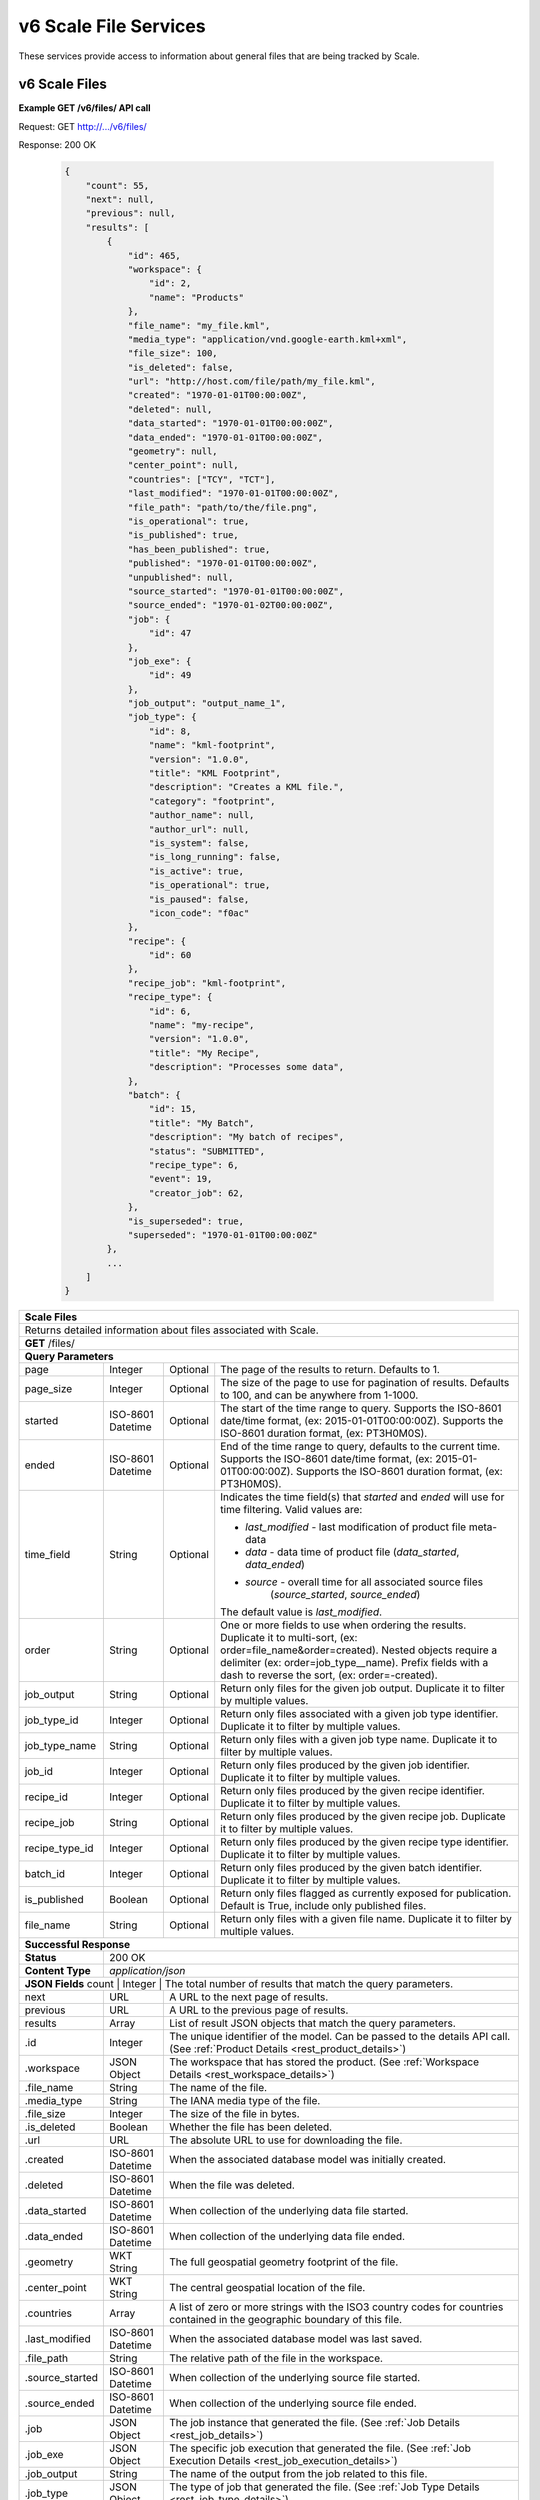 
.. _rest_v6_scale_file:

v6 Scale File Services
======================

These services provide access to information about general files that are being tracked by Scale.

.. _rest_v6_scale_file_list:

v6 Scale Files
--------------

**Example GET /v6/files/ API call**

Request: GET http://.../v6/files/

Response: 200 OK

 .. code-block:: javascript  
 
    { 
        "count": 55, 
        "next": null, 
        "previous": null, 
        "results": [ 
            { 
                "id": 465, 
                "workspace": { 
                    "id": 2, 
                    "name": "Products" 
                }, 
                "file_name": "my_file.kml", 
                "media_type": "application/vnd.google-earth.kml+xml", 
                "file_size": 100, 
                "is_deleted": false, 
                "url": "http://host.com/file/path/my_file.kml", 
                "created": "1970-01-01T00:00:00Z", 
                "deleted": null, 
                "data_started": "1970-01-01T00:00:00Z", 
                "data_ended": "1970-01-01T00:00:00Z", 
                "geometry": null, 
                "center_point": null, 
                "countries": ["TCY", "TCT"], 
                "last_modified": "1970-01-01T00:00:00Z", 
                "file_path": "path/to/the/file.png",
                "is_operational": true, 
                "is_published": true, 
                "has_been_published": true, 
                "published": "1970-01-01T00:00:00Z", 
                "unpublished": null, 
                "source_started": "1970-01-01T00:00:00Z", 
                "source_ended": "1970-01-02T00:00:00Z", 
                "job": { 
                    "id": 47 
                }, 
                "job_exe": { 
                    "id": 49 
                },
                "job_output": "output_name_1",
                "job_type": { 
                    "id": 8, 
                    "name": "kml-footprint", 
                    "version": "1.0.0", 
                    "title": "KML Footprint", 
                    "description": "Creates a KML file.", 
                    "category": "footprint", 
                    "author_name": null, 
                    "author_url": null, 
                    "is_system": false, 
                    "is_long_running": false, 
                    "is_active": true, 
                    "is_operational": true, 
                    "is_paused": false, 
                    "icon_code": "f0ac" 
                }, 
                "recipe": { 
                    "id": 60 
                }, 
                "recipe_job": "kml-footprint",
                "recipe_type": { 
                    "id": 6, 
                    "name": "my-recipe", 
                    "version": "1.0.0", 
                    "title": "My Recipe", 
                    "description": "Processes some data", 
                }, 
                "batch": { 
                    "id": 15, 
                    "title": "My Batch", 
                    "description": "My batch of recipes", 
                    "status": "SUBMITTED", 
                    "recipe_type": 6, 
                    "event": 19, 
                    "creator_job": 62, 
                }, 
                "is_superseded": true, 
                "superseded": "1970-01-01T00:00:00Z"
            }, 
            ... 
        ] 
    } 

+-------------------------------------------------------------------------------------------------------------------------+
| **Scale Files**                                                                                                         |
+=========================================================================================================================+
| Returns detailed information about files associated with Scale.                                                         |
+-------------------------------------------------------------------------------------------------------------------------+
| **GET** /files/                                                                                                         |
+-------------------------------------------------------------------------------------------------------------------------+
| **Query Parameters**                                                                                                    |
+--------------------+-------------------+----------+---------------------------------------------------------------------+
| page               | Integer           | Optional | The page of the results to return. Defaults to 1.                   |
+--------------------+-------------------+----------+---------------------------------------------------------------------+
| page_size          | Integer           | Optional | The size of the page to use for pagination of results.              |
|                    |                   |          | Defaults to 100, and can be anywhere from 1-1000.                   |
+--------------------+-------------------+----------+---------------------------------------------------------------------+
| started            | ISO-8601 Datetime | Optional | The start of the time range to query.                               |
|                    |                   |          | Supports the ISO-8601 date/time format, (ex: 2015-01-01T00:00:00Z). |
|                    |                   |          | Supports the ISO-8601 duration format, (ex: PT3H0M0S).              |
+--------------------+-------------------+----------+---------------------------------------------------------------------+
| ended              | ISO-8601 Datetime | Optional | End of the time range to query, defaults to the current time.       |
|                    |                   |          | Supports the ISO-8601 date/time format, (ex: 2015-01-01T00:00:00Z). |
|                    |                   |          | Supports the ISO-8601 duration format, (ex: PT3H0M0S).              |
+--------------------+-------------------+----------+---------------------------------------------------------------------+
| time_field         | String            | Optional | Indicates the time field(s) that *started* and *ended* will use for |
|                    |                   |          | time filtering. Valid values are:                                   |
|                    |                   |          |                                                                     |
|                    |                   |          | - *last_modified* - last modification of product file meta-data     |
|                    |                   |          | - *data* - data time of product file (*data_started*, *data_ended*) |
|                    |                   |          | - *source* - overall time for all associated source files           |
|                    |                   |          |              (*source_started*, *source_ended*)                     |
|                    |                   |          |                                                                     |
|                    |                   |          | The default value is *last_modified*.                               |
+--------------------+-------------------+----------+---------------------------------------------------------------------+
| order              | String            | Optional | One or more fields to use when ordering the results.                |
|                    |                   |          | Duplicate it to multi-sort, (ex: order=file_name&order=created).    |
|                    |                   |          | Nested objects require a delimiter (ex: order=job_type__name).      |
|                    |                   |          | Prefix fields with a dash to reverse the sort, (ex: order=-created).|
+--------------------+-------------------+----------+---------------------------------------------------------------------+
| job_output         | String            | Optional | Return only files for the given job output.                         |
|                    |                   |          | Duplicate it to filter by multiple values.                          |
+--------------------+-------------------+----------+---------------------------------------------------------------------+
| job_type_id        | Integer           | Optional | Return only files associated with a given job type identifier.      |
|                    |                   |          | Duplicate it to filter by multiple values.                          |
+--------------------+-------------------+----------+---------------------------------------------------------------------+
| job_type_name      | String            | Optional | Return only files with a given job type name.                       |
|                    |                   |          | Duplicate it to filter by multiple values.                          |
+--------------------+-------------------+----------+---------------------------------------------------------------------+
| job_id             | Integer           | Optional | Return only files produced by the given job identifier.             |
|                    |                   |          | Duplicate it to filter by multiple values.                          |
+--------------------+-------------------+----------+---------------------------------------------------------------------+
| recipe_id          | Integer           | Optional | Return only files produced by the given recipe identifier.          |
|                    |                   |          | Duplicate it to filter by multiple values.                          |
+--------------------+-------------------+----------+---------------------------------------------------------------------+
| recipe_job         | String            | Optional | Return only files produced by the given recipe job.                 |
|                    |                   |          | Duplicate it to filter by multiple values.                          |
+--------------------+-------------------+----------+---------------------------------------------------------------------+
| recipe_type_id     | Integer           | Optional | Return only files produced by the given recipe type identifier.     |
|                    |                   |          | Duplicate it to filter by multiple values.                          |
+--------------------+-------------------+----------+---------------------------------------------------------------------+
| batch_id           | Integer           | Optional | Return only files produced by the given batch identifier.           |
|                    |                   |          | Duplicate it to filter by multiple values.                          |
+--------------------+-------------------+----------+---------------------------------------------------------------------+
| is_published       | Boolean           | Optional | Return only files flagged as currently exposed for publication.     |
|                    |                   |          | Default is True, include only published files.                      |
+--------------------+-------------------+----------+---------------------------------------------------------------------+
| file_name          | String            | Optional | Return only files with a given file name.                           |
|                    |                   |          | Duplicate it to filter by multiple values.                          |
+--------------------+-------------------+----------+---------------------------------------------------------------------+
| **Successful Response**                                                                                                 |
+--------------------+----------------------------------------------------------------------------------------------------+
| **Status**         | 200 OK                                                                                             |
+--------------------+----------------------------------------------------------------------------------------------------+
| **Content Type**   | *application/json*                                                                                 |
+--------------------+----------------------------------------------------------------------------------------------------+
| **JSON Fields**                                                                                                         |
| count              | Integer           | The total number of results that match the query parameters.                   |
+--------------------+-------------------+--------------------------------------------------------------------------------+
| next               | URL               | A URL to the next page of results.                                             |
+--------------------+-------------------+--------------------------------------------------------------------------------+
| previous           | URL               | A URL to the previous page of results.                                         |
+--------------------+-------------------+--------------------------------------------------------------------------------+
| results            | Array             | List of result JSON objects that match the query parameters.                   |
+--------------------+-------------------+--------------------------------------------------------------------------------+
| .id                | Integer           | The unique identifier of the model. Can be passed to the details API call.     |
|                    |                   | (See :ref:`Product Details <rest_product_details>`)                            |
+--------------------+-------------------+--------------------------------------------------------------------------------+
| .workspace         | JSON Object       | The workspace that has stored the product.                                     |
|                    |                   | (See :ref:`Workspace Details <rest_workspace_details>`)                        |
+--------------------+-------------------+--------------------------------------------------------------------------------+
| .file_name         | String            | The name of the file.                                                          |
+--------------------+-------------------+--------------------------------------------------------------------------------+
| .media_type        | String            | The IANA media type of the file.                                               |
+--------------------+-------------------+--------------------------------------------------------------------------------+
| .file_size         | Integer           | The size of the file in bytes.                                                 |
+--------------------+-------------------+--------------------------------------------------------------------------------+
| .is_deleted        | Boolean           | Whether the file has been deleted.                                             |
+--------------------+-------------------+--------------------------------------------------------------------------------+
| .url               | URL               | The absolute URL to use for downloading the file.                              |
+--------------------+-------------------+--------------------------------------------------------------------------------+
| .created           | ISO-8601 Datetime | When the associated database model was initially created.                      |
+--------------------+-------------------+--------------------------------------------------------------------------------+
| .deleted           | ISO-8601 Datetime | When the file was deleted.                                                     |
+--------------------+-------------------+--------------------------------------------------------------------------------+
| .data_started      | ISO-8601 Datetime | When collection of the underlying data file started.                           |
+--------------------+-------------------+--------------------------------------------------------------------------------+
| .data_ended        | ISO-8601 Datetime | When collection of the underlying data file ended.                             |
+--------------------+-------------------+--------------------------------------------------------------------------------+
| .geometry          | WKT String        | The full geospatial geometry footprint of the file.                            |
+--------------------+-------------------+--------------------------------------------------------------------------------+
| .center_point      | WKT String        | The central geospatial location of the file.                                   |
+--------------------+-------------------+--------------------------------------------------------------------------------+
| .countries         | Array             | A list of zero or more strings with the ISO3 country codes for countries       |
|                    |                   | contained in the geographic boundary of this file.                             |
+--------------------+-------------------+--------------------------------------------------------------------------------+
| .last_modified     | ISO-8601 Datetime | When the associated database model was last saved.                             |
+--------------------+-------------------+--------------------------------------------------------------------------------+
| .file_path         | String            | The relative path of the file in the workspace.                                |
+--------------------+-------------------+--------------------------------------------------------------------------------+
| .source_started    | ISO-8601 Datetime | When collection of the underlying source file started.                         |
+--------------------+-------------------+--------------------------------------------------------------------------------+
| .source_ended      | ISO-8601 Datetime | When collection of the underlying source file ended.                           |
+--------------------+-------------------+--------------------------------------------------------------------------------+
| .job               | JSON Object       | The job instance that generated the file.                                      |
|                    |                   | (See :ref:`Job Details <rest_job_details>`)                                    |
+--------------------+-------------------+--------------------------------------------------------------------------------+
| .job_exe           | JSON Object       | The specific job execution that generated the file.                            |
|                    |                   | (See :ref:`Job Execution Details <rest_job_execution_details>`)                |
+--------------------+-------------------+--------------------------------------------------------------------------------+
| .job_output        | String            | The name of the output from the job related to this file.                      |
+--------------------+-------------------+--------------------------------------------------------------------------------+
| .job_type          | JSON Object       | The type of job that generated the file.                                       |
|                    |                   | (See :ref:`Job Type Details <rest_job_type_details>`)                          |
+--------------------+-------------------+--------------------------------------------------------------------------------+
| .recipe            | JSON Object       | The recipe instance that generated the file.                                   |
|                    |                   | (See :ref:`Recipe Details <rest_recipe_details>`)                              |
+--------------------+-------------------+--------------------------------------------------------------------------------+
| .recipe_job        | String            | The recipe job that produced this file.                                        |
+--------------------+-------------------+--------------------------------------------------------------------------------+
| .recipe_type       | JSON Object       | The type of recipe that generated the file.                                    |
|                    |                   | (See :ref:`Recipe Type Details <rest_recipe_type_details>`)                    |
+--------------------+-------------------+--------------------------------------------------------------------------------+
| .batch             | JSON Object       | The batch instance that generated the file.                                    |
|                    |                   | (See :ref:`Batch Details <rest_batch_details>`)                                |
+--------------------+-------------------+--------------------------------------------------------------------------------+
| .is_superseded     | Boolean           | Whether this file has been replaced and is now obsolete.                       |
+--------------------+-------------------+--------------------------------------------------------------------------------+
| .superseded        | ISO-8601 Datetime | When the file became superseded by another file.                               |
+--------------------+-------------------+--------------------------------------------------------------------------------+

.. _rest_v6_file_details:

v6 Scale File Details
---------------------

**Example GET /v6/files/{id}/ API call**

Request: GET http://.../v6/files/{id}/

Response: 200 OK

 .. code-block:: javascript 
 
    { 
        "id": 2, 
        "workspace": { 
            "id": 2, 
            "name": "Products" 
        }, 
        "file_name": "my_file2.png", 
        "media_type": "image/png", 
        "file_size": 50, 
        "is_deleted": false, 
        "url": "http://host.com/file/path/my_file2.png", 
        "created": "1970-01-01T00:00:00Z", 
        "deleted": null, 
        "data_started": "1970-01-01T00:00:00Z", 
        "data_ended": null, 
        "geometry": null, 
        "center_point": null, 
        "meta_data": null, 
        "countries": [], 
        "last_modified": "1970-01-01T00:00:00Z", 
        "file_path": "path/to/the/file.png",
        "source_started": "1970-01-01T00:00:00Z", 
        "source_ended": "1970-01-02T00:00:00Z", 
        "job": { 
            "id": 4 
        }, 
        "job_exe": { 
            "id": 4 
        }, 
        "job_output": "output_name_1",
        "job_type": { 
            "id": 4, 
            "name": "png-filter", 
            "version": "1.0.0", 
            "title": "PNG Filter", 
            "description": "Filters PNG images into a new PNG image", 
            "category": null, 
            "author_name": null, 
            "author_url": null, 
            "is_system": false, 
            "is_long_running": false, 
            "is_active": true, 
            "is_operational": true, 
            "is_paused": false, 
            "icon_code": null 
        }, 
        "recipe": { 
            "id": 60 
        }, 
        "recipe_job": "kml-footprint",
        "recipe_type": { 
            "id": 6, 
            "name": "my-recipe", 
            "version": "1.0.0", 
            "title": "My Recipe", 
            "description": "Processes some data", 
        }, 
        "batch": { 
            "id": 15, 
            "title": "My Batch", 
            "description": "My batch of recipes", 
            "status": "SUBMITTED", 
            "recipe_type": 6, 
            "event": 19, 
            "creator_job": 62, 
        },
        "is_superseded": true, 
        "superseded": "1970-01-01T00:00:00Z"
    } 
    
+-------------------------------------------------------------------------------------------------------------------------+
| **File Details**                                                                                                        |
+=========================================================================================================================+
| Returns a specific file and all its related model information.                                                          |
+-------------------------------------------------------------------------------------------------------------------------+
| **GET** /files/{id}/                                                                                                    |
|         Where {id} is the unique identifier of an existing model.                                                       |
+-------------------------------------------------------------------------------------------------------------------------+
| **Successful Response**                                                                                                 |
+--------------------+----------------------------------------------------------------------------------------------------+
| **Status**         | 200 OK                                                                                             |
+--------------------+----------------------------------------------------------------------------------------------------+
| **Content Type**   | *application/json*                                                                                 |
+--------------------+----------------------------------------------------------------------------------------------------+
| **JSON Fields**                                                                                                         |
+--------------------+-------------------+--------------------------------------------------------------------------------+
| id                 | Integer           | The unique identifier of the model.                                            |
+--------------------+-------------------+--------------------------------------------------------------------------------+
| workspace          | JSON Object       | The workspace that has stored the product file.                                |
|                    |                   | (See :ref:`Workspace Details <rest_workspace_details>`)                        |
+--------------------+-------------------+--------------------------------------------------------------------------------+
| file_name          | String            | The name of the file.                                                          |
+--------------------+-------------------+--------------------------------------------------------------------------------+
| media_type         | String            | The IANA media type of the file.                                               |
+--------------------+-------------------+--------------------------------------------------------------------------------+
| file_size          | Integer           | The size of the file in bytes.                                                 |
+--------------------+-------------------+--------------------------------------------------------------------------------+
| is_deleted         | Boolean           | Whether the file has been deleted.                                             |
+--------------------+-------------------+--------------------------------------------------------------------------------+
| url                | URL               | The absolute URL to use for downloading the file.                              |
+--------------------+-------------------+--------------------------------------------------------------------------------+
| created            | ISO-8601 Datetime | When the associated database model was initially created.                      |
+--------------------+-------------------+--------------------------------------------------------------------------------+
| deleted            | ISO-8601 Datetime | When the file was deleted.                                                     |
+--------------------+-------------------+--------------------------------------------------------------------------------+
| data_started       | ISO-8601 Datetime | When collection of the underlying data file started.                           |
+--------------------+-------------------+--------------------------------------------------------------------------------+
| data_ended         | ISO-8601 Datetime | When collection of the underlying data file ended.                             |
+--------------------+-------------------+--------------------------------------------------------------------------------+
| geometry           | WKT String        | The full geospatial geometry footprint of the file.                            |
+--------------------+-------------------+--------------------------------------------------------------------------------+
| center_point       | WKT String        | The central geospatial location of the file.                                   |
+--------------------+-------------------+--------------------------------------------------------------------------------+
| meta_data          | JSON Object       | A dictionary of key/value pairs that describe product-specific attributes.     |
+--------------------+-------------------+--------------------------------------------------------------------------------+
| countries          | Array             | A list of zero or more strings with the ISO3 country codes for countries       |
|                    |                   | contained in the geographic boundary of this file.                             |
+--------------------+-------------------+--------------------------------------------------------------------------------+
| last_modified      | ISO-8601 Datetime | When the associated database model was last saved.                             |
+--------------------+-------------------+--------------------------------------------------------------------------------+
| file_path          | String            | The relative path of the file in the workspace.                                |
+--------------------+-------------------+--------------------------------------------------------------------------------+
| source_started     | ISO-8601 Datetime | When collection of the underlying source file started.                         |
+--------------------+-------------------+--------------------------------------------------------------------------------+
| source_ended       | ISO-8601 Datetime | When collection of the underlying source file ended.                           |
+--------------------+-------------------+--------------------------------------------------------------------------------+
| job                | JSON Object       | The job that created the file.                                                 |
|                    |                   | (See :ref:`Job Details <rest_job_details>`)                                    |
+--------------------+-------------------+--------------------------------------------------------------------------------+
| job_exe            | JSON Object       | The job execution that created the file.                                       |
|                    |                   | (See :ref:`Job Execution Details <rest_job_execution_details>`)                |
+--------------------+-------------------+--------------------------------------------------------------------------------+
| job_output         | String            | The name of the output from the job related to this file.                      |
+--------------------+-------------------+--------------------------------------------------------------------------------+
| job_type           | JSON Object       | The type of job that created the file.                                         |
|                    |                   | (See :ref:`Job Type Details <rest_job_type_details>`)                          |
+--------------------+-------------------+--------------------------------------------------------------------------------+
| recipe             | JSON Object       | The recipe instance that generated the file.                                   |
|                    |                   | (See :ref:`Recipe Details <rest_recipe_details>`)                              |
+--------------------+-------------------+--------------------------------------------------------------------------------+
| recipe_job         | String            | The recipe job that produced this file.                                        |
+--------------------+-------------------+--------------------------------------------------------------------------------+
| recipe_type        | JSON Object       | The type of recipe that generated the file.                                    |
|                    |                   | (See :ref:`Recipe Type Details <rest_recipe_type_details>`)                    |
+--------------------+-------------------+--------------------------------------------------------------------------------+
| batch              | JSON Object       | The batch instance that generated the file.                                    |
+--------------------+-------------------+--------------------------------------------------------------------------------+
| is_superseded      | Boolean           | Whether this file has been replaced and is now obsolete.                       |
+--------------------+-------------------+--------------------------------------------------------------------------------+
| superseded         | ISO-8601 Datetime | When the file became superseded by another file.                               |
+--------------------+-------------------+--------------------------------------------------------------------------------+